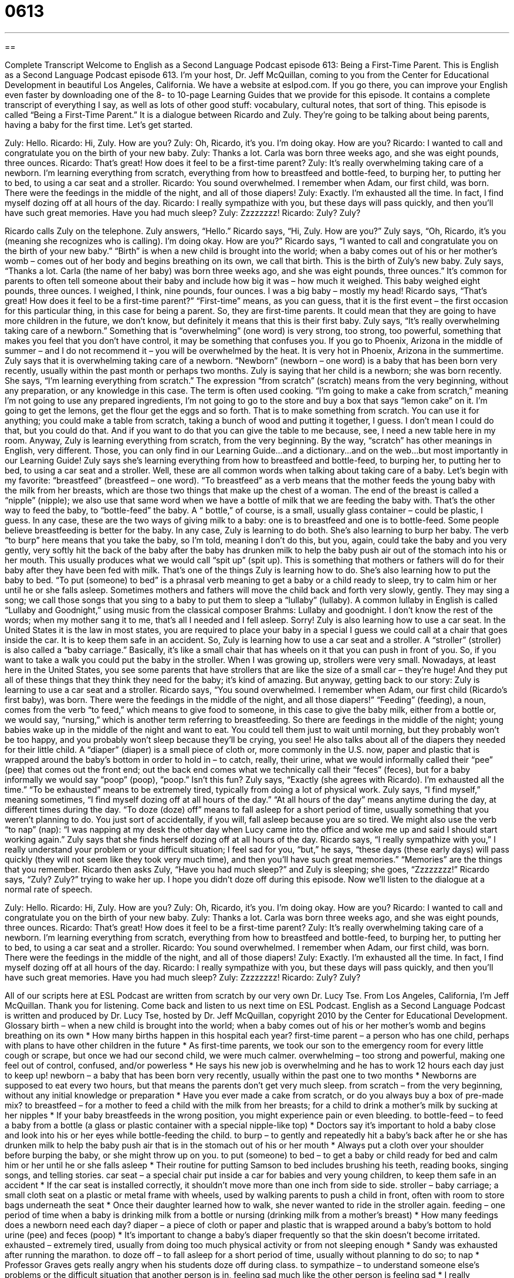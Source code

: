 = 0613
:toc: left
:toclevels: 3
:sectnums:
:stylesheet: ../../../myAdocCss.css

'''

== 

Complete Transcript
Welcome to English as a Second Language Podcast episode 613: Being a First-Time Parent.
This is English as a Second Language Podcast episode 613. I’m your host, Dr. Jeff McQuillan, coming to you from the Center for Educational Development in beautiful Los Angeles, California.
We have a website at eslpod.com. If you go there, you can improve your English even faster by downloading one of the 8- to 10-page Learning Guides that we provide for this episode. It contains a complete transcript of everything I say, as well as lots of other good stuff: vocabulary, cultural notes, that sort of thing.
This episode is called “Being a First-Time Parent.” It is a dialogue between Ricardo and Zuly. They’re going to be talking about being parents, having a baby for the first time. Let’s get started.
[start of dialogue]
Zuly: Hello.
Ricardo: Hi, Zuly. How are you?
Zuly: Oh, Ricardo, it’s you. I’m doing okay. How are you?
Ricardo: I wanted to call and congratulate you on the birth of your new baby.
Zuly: Thanks a lot. Carla was born three weeks ago, and she was eight pounds, three ounces.
Ricardo: That’s great! How does it feel to be a first-time parent?
Zuly: It’s really overwhelming taking care of a newborn. I’m learning everything from scratch, everything from how to breastfeed and bottle-feed, to burping her, to putting her to bed, to using a car seat and a stroller.
Ricardo: You sound overwhelmed. I remember when Adam, our first child, was born. There were the feedings in the middle of the night, and all of those diapers!
Zuly: Exactly. I’m exhausted all the time. In fact, I find myself dozing off at all hours of the day.
Ricardo: I really sympathize with you, but these days will pass quickly, and then you’ll have such great memories. Have you had much sleep?
Zuly: Zzzzzzzz!
Ricardo: Zuly? Zuly?
[end of dialogue]
Ricardo calls Zuly on the telephone. Zuly answers, “Hello.” Ricardo says, “Hi, Zuly. How are you?” Zuly says, “Oh, Ricardo, it’s you (meaning she recognizes who is calling). I’m doing okay. How are you?” Ricardo says, “I wanted to call and congratulate you on the birth of your new baby.” “Birth” is when a new child is brought into the world; when a baby comes out of his or her mother’s womb – comes out of her body and begins breathing on its own, we call that birth. This is the birth of Zuly’s new baby.
Zuly says, “Thanks a lot. Carla (the name of her baby) was born three weeks ago, and she was eight pounds, three ounces.” It’s common for parents to often tell someone about their baby and include how big it was – how much it weighed. This baby weighed eight pounds, three ounces. I weighed, I think, nine pounds, four ounces. I was a big baby – mostly my head!
Ricardo says, “That’s great! How does it feel to be a first-time parent?” “First-time” means, as you can guess, that it is the first event – the first occasion for this particular thing, in this case for being a parent. So, they are first-time parents. It could mean that they are going to have more children in the future, we don’t know, but definitely it means that this is their first baby.
Zuly says, “It’s really overwhelming taking care of a newborn.” Something that is “overwhelming” (one word) is very strong, too strong, too powerful, something that makes you feel that you don’t have control, it may be something that confuses you. If you go to Phoenix, Arizona in the middle of summer – and I do not recommend it – you will be overwhelmed by the heat. It is very hot in Phoenix, Arizona in the summertime. Zuly says that it is overwhelming taking care of a newborn. “Newborn” (newborn – one word) is a baby that has been born very recently, usually within the past month or perhaps two months.
Zuly is saying that her child is a newborn; she was born recently. She says, “I’m learning everything from scratch.” The expression “from scratch” (scratch) means from the very beginning, without any preparation, or any knowledge in this case. The term is often used cooking. “I’m going to make a cake from scratch,” meaning I’m not going to use any prepared ingredients, I’m not going to go to the store and buy a box that says “lemon cake” on it. I’m going to get the lemons, get the flour get the eggs and so forth. That is to make something from scratch. You can use it for anything; you could make a table from scratch, taking a bunch of wood and putting it together, I guess. I don’t mean I could do that, but you could do that. And if you want to do that you can give the table to me because, see, I need a new table here in my room. Anyway, Zuly is learning everything from scratch, from the very beginning. By the way, “scratch” has other meanings in English, very different. Those, you can only find in our Learning Guide…and a dictionary…and on the web…but most importantly in our Learning Guide!
Zuly says she’s learning everything from how to breastfeed and bottle-feed, to burping her, to putting her to bed, to using a car seat and a stroller. Well, these are all common words when talking about taking care of a baby. Let’s begin with my favorite: “breastfeed” (breastfeed – one word). “To breastfeed” as a verb means that the mother feeds the young baby with the milk from her breasts, which are those two things that make up the chest of a woman. The end of the breast is called a “nipple” (nipple); we also use that same word when we have a bottle of milk that we are feeding the baby with. That’s the other way to feed the baby, to “bottle-feed” the baby. A “ bottle,” of course, is a small, usually glass container – could be plastic, I guess. In any case, these are the two ways of giving milk to a baby: one is to breastfeed and one is to bottle-feed. Some people believe breastfeeding is better for the baby. In any case, Zuly is learning to do both.
She’s also learning to burp her baby. The verb “to burp” here means that you take the baby, so I’m told, meaning I don’t do this, but you, again, could take the baby and you very gently, very softly hit the back of the baby after the baby has drunken milk to help the baby push air out of the stomach into his or her mouth. This usually produces what we would call “spit up” (spit up). This is something that mothers or fathers will do for their baby after they have been fed with milk. That’s one of the things Zuly is learning how to do. She’s also learning how to put the baby to bed. “To put (someone) to bed” is a phrasal verb meaning to get a baby or a child ready to sleep, try to calm him or her until he or she falls asleep. Sometimes mothers and fathers will move the child back and forth very slowly, gently. They may sing a song; we call those songs that you sing to a baby to put them to sleep a “lullaby” (lullaby). A common lullaby in English is called “Lullaby and Goodnight,” using music from the classical composer Brahms: Lullaby and goodnight. I don’t know the rest of the words; when my mother sang it to me, that’s all I needed and I fell asleep. Sorry!
Zuly is also learning how to use a car seat. In the United States it is the law in most states, you are required to place your baby in a special I guess we could call at a chair that goes inside the car. It is to keep them safe in an accident. So, Zuly is learning how to use a car seat and a stroller. A “stroller” (stroller) is also called a “baby carriage.” Basically, it’s like a small chair that has wheels on it that you can push in front of you. So, if you want to take a walk you could put the baby in the stroller. When I was growing up, strollers were very small. Nowadays, at least here in the United States, you see some parents that have strollers that are like the size of a small car – they’re huge! And they put all of these things that they think they need for the baby; it’s kind of amazing.
But anyway, getting back to our story: Zuly is learning to use a car seat and a stroller. Ricardo says, “You sound overwhelmed. I remember when Adam, our first child (Ricardo’s first baby), was born. There were the feedings in the middle of the night, and all those diapers!” “Feeding” (feeding), a noun, comes from the verb “to feed,” which means to give food to someone, in this case to give the baby milk, either from a bottle or, we would say, “nursing,” which is another term referring to breastfeeding. So there are feedings in the middle of the night; young babies wake up in the middle of the night and want to eat. You could tell them just to wait until morning, but they probably won’t be too happy, and you probably won’t sleep because they’ll be crying, you see! He also talks about all of the diapers they needed for their little child. A “diaper” (diaper) is a small piece of cloth or, more commonly in the U.S. now, paper and plastic that is wrapped around the baby’s bottom in order to hold in – to catch, really, their urine, what we would informally called their “pee” (pee) that comes out the front end; out the back end comes what we technically call their “feces” (feces), but for a baby informally we would say “poop” (poop), “poop.” Isn’t this fun?
Zuly says, “Exactly (she agrees with Ricardo). I’m exhausted all the time.” “To be exhausted” means to be extremely tired, typically from doing a lot of physical work. Zuly says, “I find myself,” meaning sometimes, “I find myself dozing off at all hours of the day.” “At all hours of the day” means anytime during the day, at different times during the day. “To doze (doze) off” means to fall asleep for a short period of time, usually something that you weren’t planning to do. You just sort of accidentally, if you will, fall asleep because you are so tired. We might also use the verb “to nap” (nap): “I was napping at my desk the other day when Lucy came into the office and woke me up and said I should start working again.”
Zuly says that she finds herself dozing off at all hours of the day. Ricardo says, “I really sympathize with you,” I really understand your problem or your difficult situation; I feel sad for you, “but,” he says, “these days (these early days) will pass quickly (they will not seem like they took very much time), and then you’ll have such great memories.” “Memories” are the things that you remember. Ricardo then asks Zuly, “Have you had much sleep?” and Zuly is sleeping; she goes, “Zzzzzzzz!” Ricardo says, “Zuly? Zuly?” trying to wake her up.
I hope you didn’t doze off during this episode. Now we’ll listen to the dialogue at a normal rate of speech.
[start of dialogue]
Zuly: Hello.
Ricardo: Hi, Zuly. How are you?
Zuly: Oh, Ricardo, it’s you. I’m doing okay. How are you?
Ricardo: I wanted to call and congratulate you on the birth of your new baby.
Zuly: Thanks a lot. Carla was born three weeks ago, and she was eight pounds, three ounces.
Ricardo: That’s great! How does it feel to be a first-time parent?
Zuly: It’s really overwhelming taking care of a newborn. I’m learning everything from scratch, everything from how to breastfeed and bottle-feed, to burping her, to putting her to bed, to using a car seat and a stroller.
Ricardo: You sound overwhelmed. I remember when Adam, our first child, was born. There were the feedings in the middle of the night, and all of those diapers!
Zuly: Exactly. I’m exhausted all the time. In fact, I find myself dozing off at all hours of the day.
Ricardo: I really sympathize with you, but these days will pass quickly, and then you’ll have such great memories. Have you had much sleep?
Zuly: Zzzzzzzz!
Ricardo: Zuly? Zuly?
[end of dialogue]
All of our scripts here at ESL Podcast are written from scratch by our very own Dr. Lucy Tse.
From Los Angeles, California, I’m Jeff McQuillan. Thank you for listening. Come back and listen to us next time on ESL Podcast.
English as a Second Language Podcast is written and produced by Dr. Lucy Tse, hosted by Dr. Jeff McQuillan, copyright 2010 by the Center for Educational Development.
Glossary
birth – when a new child is brought into the world; when a baby comes out of his or her mother’s womb and begins breathing on its own
* How many births happen in this hospital each year?
first-time parent – a person who has one child, perhaps with plans to have other children in the future
* As first-time parents, we took our son to the emergency room for every little cough or scrape, but once we had our second child, we were much calmer.
overwhelming – too strong and powerful, making one feel out of control, confused, and/or powerless
* He says his new job is overwhelming and he has to work 12 hours each day just to keep up!
newborn – a baby that has been born very recently, usually within the past one to two months
* Newborns are supposed to eat every two hours, but that means the parents don’t get very much sleep.
from scratch – from the very beginning, without any initial knowledge or preparation
* Have you ever made a cake from scratch, or do you always buy a box of pre-made mix?
to breastfeed – for a mother to feed a child with the milk from her breasts; for a child to drink a mother’s milk by sucking at her nipples
* If your baby breastfeeds in the wrong position, you might experience pain or even bleeding.
to bottle-feed – to feed a baby from a bottle (a glass or plastic container with a special nipple-like top)
* Doctors say it’s important to hold a baby close and look into his or her eyes while bottle-feeding the child.
to burp – to gently and repeatedly hit a baby’s back after he or she has drunken milk to help the baby push air that is in the stomach out of his or her mouth
* Always put a cloth over your shoulder before burping the baby, or she might throw up on you.
to put (someone) to bed – to get a baby or child ready for bed and calm him or her until he or she falls asleep
* Their routine for putting Samson to bed includes brushing his teeth, reading books, singing songs, and telling stories.
car seat – a special chair put inside a car for babies and very young children, to keep them safe in an accident
* If the car seat is installed correctly, it shouldn’t move more than one inch from side to side.
stroller – baby carriage; a small cloth seat on a plastic or metal frame with wheels, used by walking parents to push a child in front, often with room to store bags underneath the seat
* Once their daughter learned how to walk, she never wanted to ride in the stroller again.
feeding – one period of time when a baby is drinking milk from a bottle or nursing (drinking milk from a mother’s breast)
* How many feedings does a newborn need each day?
diaper – a piece of cloth or paper and plastic that is wrapped around a baby’s bottom to hold urine (pee) and feces (poop)
* It’s important to change a baby’s diaper frequently so that the skin doesn’t become irritated.
exhausted – extremely tired, usually from doing too much physical activity or from not sleeping enough
* Sandy was exhausted after running the marathon.
to doze off – to fall asleep for a short period of time, usually without planning to do so; to nap
* Professor Graves gets really angry when his students doze off during class.
to sympathize – to understand someone else’s problems or the difficult situation that another person is in, feeling sad much like the other person is feeling sad
* I really sympathized with Patty when her mother passed away, because my mother had passed away just a few months earlier.
memory – what one remembers about something that happened in the past
* Do you have any memory of when humans first walked on the moon, or were you too young then to remember it?
Comprehension Questions
1. What does Zuly mean when she says she’s “learning everything from scratch”?
a) She’s learning how to treat the baby’s cuts and scratches.
b) She’s learning how to care for her cat.
c) She’s learning everything for the first time.
2. What does Zuly mean when she says she has been “dozing off at all hours of the day”?
a) She has been sleeping longer than usual.
b) She always wants to sleep.
c) She often falls asleep throughout the day.
Answers at bottom.
What Else Does It Mean?
scratch
The phrase, “from scratch,” in this podcast, means from the very beginning, without any initial knowledge or other preparations: “Did you build that table from scratch, or was the wood already cut to the right size?” A “scratch” is normally a small cut in someone’s skin: “The cat’s claws left several scratches on Noah’s arm.” A “scratch” can also be a small scrape or mark on another surface: “The wooden floors have scratches where the furniture was dragged over it.” Or, “The music quality isn’t very good, because the CD has a scratch.” Finally, a “scratch” can be the sound of two things moving against each other: “During the power failure, we couldn’t see grandpa, but we heard the scratch as he lit a match for the candle.”
feeding
In this podcast, the word “feeding” means one period of time when a baby is drinking milk: “Do you and your husband share the nighttime feedings, or does just one of you wake up to warm the bottle each time?” The verb “to feed” also means to give food to an animal: “Each morning, the farmer wakes up early to feed the cows and pigs.” The verb “to feed” can also mean to provide enough food for a certain number of people: “This recipe is supposed to feed eight people, but our family of four finished the entire casserole at one meal.” Finally, the verb “to feed” can mean to put something into something else: “Eddy fed coins into the payphone every few minutes as he spoke with his girlfriend.”
Culture Note
First-time parents are “eager” (wanting to do something) to learn how to take care of their children. Even before the baby is born, many “expectant” (pregnant; expecting a baby) parents look for information by reading books and informational websites.
One popular “book series” (a group of related books) is called What to “Expect” (anticipate; believe will happen in the future). The first book to read is What to Expect When You’re Expecting. It is filled with information about what women should expect while they are pregnant. It “covers” (discusses; talks about) changes in the pregnant woman’s body, changes in the “fetus” (the developing baby), “potential” (possible) medical problems, and how to prepare for the process of giving birth.
The next book, What to Expect the First Year, teaches parents many of the things they need to know to take care of their babies. It includes information about “sleep schedules” (how often and for how long someone needs to sleep), breastfeeding, bottle-feeding, and bathing, as well as medical information covering “first aid” (how to treat minor injuries) and “vaccinations” (injections to prevent diseases). Other books in the series tell parents what to expect when children are in the “toddler years” (ages 2-3), what the father should expect during pregnancy, and more.
Websites are becoming increasingly popular sources of information for expectant and first-time parents. Many websites allow parents to “enter” (type information) their “due date” (the day when a baby is expected to be born) and receive weekly emails with information “applicable” (related) to their stage of pregnancy and, later, their child’s “development” (how a child changes and matures over time). These website have the “advantage” (good thing; benefit) of letting parents interact with each other, asking questions and getting answers from people who are “going through” (experiencing) the same things.
Comprehension Answers
1 - c
2 - c